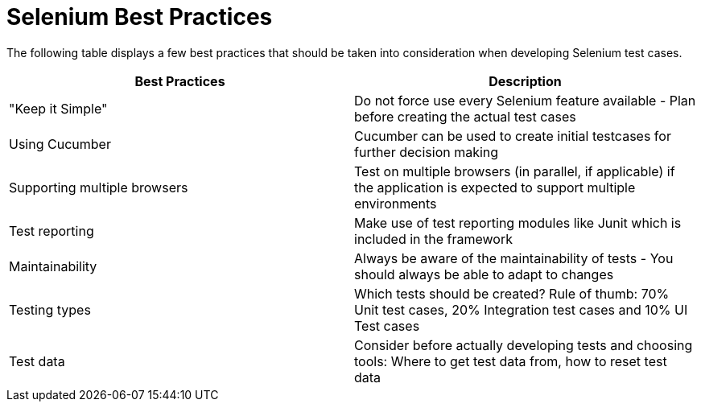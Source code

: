 :imagesdir: Who-Is-MrChecker/Test-Framework-Modules
= Selenium Best Practices

The following table displays a few best practices that should be taken into consideration when developing Selenium test cases.

[cols=2*,options=header]
|===

|Best Practices
|Description

|"Keep it Simple"
|Do not force use every Selenium feature available - Plan before creating the actual test cases

|Using Cucumber
|Cucumber can be used to create initial testcases for further decision making

|Supporting multiple browsers
|Test on multiple browsers (in parallel, if applicable) if the application is expected to support multiple environments

|Test reporting
|Make use of test reporting modules like Junit which is included in the framework

|Maintainability
|Always be aware of the maintainability of tests - You should always be able to adapt to changes

|Testing types
|Which tests should be created? Rule of thumb: 70% Unit test cases, 20% Integration test cases and 10% UI Test cases

|Test data
|Consider before actually developing tests and choosing tools: Where to get test data from, how to reset test data

|===
